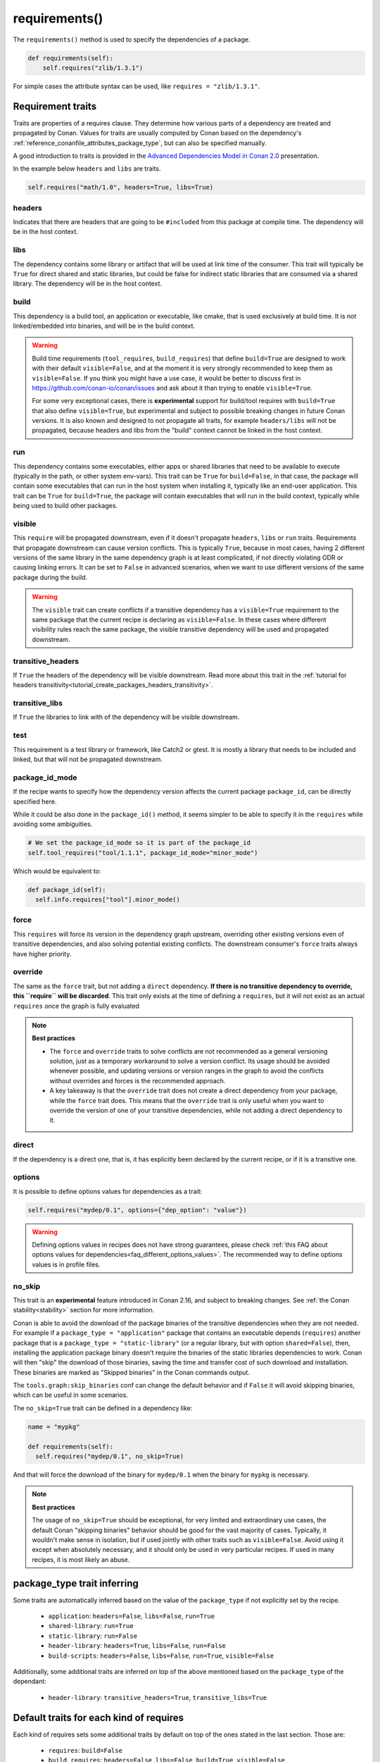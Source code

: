 .. _reference_conanfile_methods_requirements:

requirements()
==============

The ``requirements()`` method is used to specify the dependencies of a package.

.. code-block:: python

    def requirements(self):
        self.requires("zlib/1.3.1")


For simple cases the attribute syntax can be used, like ``requires = "zlib/1.3.1"``.


Requirement traits
^^^^^^^^^^^^^^^^^^

Traits are properties of a requires clause. They determine how various parts of a
dependency are treated and propagated by Conan. Values for traits are usually computed by
Conan based on the dependency's :ref:`reference_conanfile_attributes_package_type`, but can
also be specified manually.

A good introduction to traits is provided in the `Advanced Dependencies Model in Conan 2.0
<https://youtu.be/kKGglzm5ous>`_ presentation.

In the example below ``headers`` and ``libs`` are traits.

.. code-block:: python

       self.requires("math/1.0", headers=True, libs=True)


headers
~~~~~~~

Indicates that there are headers that are going to be ``#included`` from this package at
compile time. The dependency will be in the host context.

libs
~~~~

The dependency contains some library or artifact that will be used at link time of the
consumer. This trait will typically be ``True`` for direct shared and static libraries,
but could be false for indirect static libraries that are consumed via a shared library.
The dependency will be in the host context.

build
~~~~~

This dependency is a build tool, an application or executable, like cmake, that is used
exclusively at build time. It is not linked/embedded into binaries, and will be in the
build context.

.. warning::

  Build time requirements (``tool_requires``, ``build_requires``) that define ``build=True`` are designed to
  work with their default ``visible=False``, and at the moment it is very strongly recommended to 
  keep them as ``visible=False``. If you think you might have a use case, it would be better to discuss first
  in https://github.com/conan-io/conan/issues and ask about it than trying to enable ``visible=True``.
 
  For some very exceptional cases, there is **experimental** support for build/tool requires with ``build=True``
  that also define ``visible=True``, but experimental and subject to possible breaking changes in future Conan
  versions. It is also known and designed to not propagate all traits, for example ``headers/libs`` will not be 
  propagated, because headers and libs from the "build" context cannot be linked in the host context.

run
~~~

This dependency contains some executables, either apps or shared libraries that need to be
available to execute (typically in the path, or other system env-vars). This trait can be
``True`` for ``build=False``, in that case, the package will contain some executables that
can run in the host system when installing it, typically like an end-user application.
This trait can be ``True`` for ``build=True``, the package will contain executables that
will run in the build context, typically while being used to build other packages.

visible
~~~~~~~

This ``require`` will be propagated downstream, even if it doesn't propagate ``headers``,
``libs`` or ``run`` traits. Requirements that propagate downstream can cause version
conflicts. This is typically ``True``, because in most cases, having 2 different versions of
the same library in the same dependency graph is at least complicated, if not directly
violating ODR or causing linking errors. It can be set to ``False`` in advanced scenarios,
when we want to use different versions of the same package during the build.

.. warning::

    The ``visible`` trait can create conflicts if a transitive dependency has a ``visible=True``
    requirement to the same package that the current recipe is declaring as ``visible=False``.
    In these cases where different visibility rules reach the same package, the visible transitive
    dependency will be used and propagated downstream.


transitive_headers
~~~~~~~~~~~~~~~~~~

If ``True`` the headers of the dependency will be visible downstream. 
Read more about this trait in the :ref:`tutorial for headers transitivity<tutorial_create_packages_headers_transitivity>`.

transitive_libs
~~~~~~~~~~~~~~~

If ``True`` the libraries to link with of the dependency will be visible downstream.

test
~~~~

This requirement is a test library or framework, like Catch2 or gtest. It is mostly a
library that needs to be included and linked, but that will not be propagated downstream.

.. _reference_conanfile_methods_requirements_package_id_mode:

package_id_mode
~~~~~~~~~~~~~~~

If the recipe wants to specify how the dependency version affects the current package
``package_id``, can be directly specified here.

While it could be also done in the ``package_id()`` method, it seems simpler to be able to
specify it in the ``requires`` while avoiding some ambiguities.

.. code-block:: python

    # We set the package_id_mode so it is part of the package_id
    self.tool_requires("tool/1.1.1", package_id_mode="minor_mode")

Which would be equivalent to:

.. code-block:: python

    def package_id(self):
      self.info.requires["tool"].minor_mode()

force
~~~~~

This ``requires`` will force its version in the dependency graph upstream, overriding
other existing versions even of transitive dependencies, and also solving potential
existing conflicts. The downstream consumer's ``force`` traits always have higher priority.

override
~~~~~~~~

The same as the ``force`` trait, but not adding a ``direct`` dependency. **If there is no
transitive dependency to override, this ``require`` will be discarded**. This trait only
exists at the time of defining a ``requires``, but it will not exist as an actual
``requires`` once the graph is fully evaluated

.. note::

    **Best practices**

    - The ``force`` and ``override`` traits to solve conflicts are not recommended as a general versioning
      solution, just as a temporary workaround to solve a version conflict. Its usage should be avoided
      whenever possible, and updating versions or version ranges in the graph to avoid the conflicts without
      overrides and forces is the recommended approach.
    - A key takeaway is that the ``override`` trait does not create a direct dependency from your package, while
      the ``force`` trait does. This means that the ``override`` trait is only useful when you want to override
      the version of one of your transitive dependencies, while not adding a direct dependency to it.

direct
~~~~~~

If the dependency is a direct one, that is, it has explicitly been declared by the current
recipe, or if it is a transitive one.

options
~~~~~~~

It is possible to define options values for dependencies as a trait:

.. code-block:: python

    self.requires("mydep/0.1", options={"dep_option": "value"})


.. warning::

    Defining options values in recipes does not have strong guarantees, please check 
    :ref:`this FAQ about options values for dependencies<faq_different_options_values>`. The recommended way
    to define options values is in profile files.


no_skip
~~~~~~~

This trait is an **experimental** feature introduced in Conan 2.16, and subject to breaking changes.
See :ref:`the Conan stability<stability>` section for more information.

Conan is able to avoid the download of the package binaries of the transitive dependencies when they are not needed.
For example if a ``package_type = "application"`` package that contains an executable depends (``requires``) another package
that is a ``package_type = "static-library"`` (or a regular library, but with option ``shared=False``), then, installing the
application package binary doesn't require the binaries of the static libraries dependencies to work. Conan will then "skip"
the download of those binaries, saving the time and transfer cost of such download and installation. These binaries are 
marked as "Skipped binaries" in the Conan commands output.

The ``tools.graph:skip_binaries`` conf can change the default behavior and if ``False`` it will avoid skipping binaries, which 
can be useful in some scenarios. 

The ``no_skip=True`` trait can be defined in a dependency like:

.. code-block:: python

  name = "mypkg"

  def requirements(self):
    self.requires("mydep/0.1", no_skip=True)

And that will force the download of the binary for ``mydep/0.1`` when the binary for ``mypkg`` is necessary.

.. note::

  **Best practices**

  The usage of ``no_skip=True`` should be exceptional, for very limited and extraordinary use cases, the default Conan 
  "skipping binaries" behavior should be good for the vast majority of cases. Typically, it wouldn't make sense in isolation,
  but if used jointly with other traits such as ``visible=False``. Avoid using it except when absolutely
  necessary, and it should only be used in very particular recipes. If used in many recipes, it is most likely an abuse.



.. _reference_conanfile_package_type_trait_inferring:

package_type trait inferring
^^^^^^^^^^^^^^^^^^^^^^^^^^^^

Some traits are automatically inferred based on the value of the ``package_type`` if not explicitly set by the recipe.

 * ``application``: ``headers=False``, ``libs=False``, ``run=True``
 * ``shared-library``: ``run=True``
 * ``static-library``: ``run=False``
 * ``header-library``: ``headers=True``, ``libs=False``, ``run=False``
 * ``build-scripts``: ``headers=False``, ``libs=False``, ``run=True``, ``visible=False``

Additionally, some additional traits are inferred on top of the above mentioned based on the ``package_type`` of the dependant:

 * ``header-library``: ``transitive_headers=True``, ``transitive_libs=True``

Default traits for each kind of requires
^^^^^^^^^^^^^^^^^^^^^^^^^^^^^^^^^^^^^^^^

Each kind of requires sets some additional traits by default on top of the ones stated in the last section. Those are:

 * ``requires``: ``build=False``
 * ``build_requires``:  ``headers=False``, ``libs=False``, ``build=True``, ``visible=False``
 * ``tool_requires``: ``headers=False``, ``libs=False``, ``build=True``, ``run=True``, ``visible=False``
 * ``test_requires``: ``headers=True``, ``libs=True``, ``build=False``, ``visible=False``, ``test=True``
